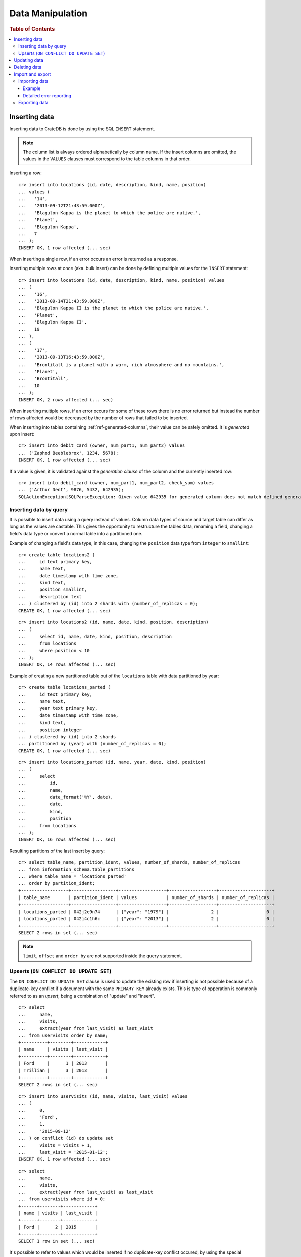 .. highlight:: psql

.. _dml:

=================
Data Manipulation
=================

.. rubric:: Table of Contents

.. contents::
   :local:

.. _inserting_data:

Inserting data
==============

Inserting data to CrateDB is done by using the SQL ``INSERT`` statement.

.. NOTE::

    The column list is always ordered alphabetically by column name. If the
    insert columns are omitted, the values in the ``VALUES`` clauses must
    correspond to the table columns in that order.

Inserting a row::

    cr> insert into locations (id, date, description, kind, name, position)
    ... values (
    ...   '14',
    ...   '2013-09-12T21:43:59.000Z',
    ...   'Blagulon Kappa is the planet to which the police are native.',
    ...   'Planet',
    ...   'Blagulon Kappa',
    ...   7
    ... );
    INSERT OK, 1 row affected (... sec)

When inserting a single row, if an error occurs an error is returned as a
response.

Inserting multiple rows at once (aka. bulk insert) can be done by defining
multiple values for the ``INSERT`` statement::

    cr> insert into locations (id, date, description, kind, name, position) values
    ... (
    ...   '16',
    ...   '2013-09-14T21:43:59.000Z',
    ...   'Blagulon Kappa II is the planet to which the police are native.',
    ...   'Planet',
    ...   'Blagulon Kappa II',
    ...   19
    ... ),
    ... (
    ...   '17',
    ...   '2013-09-13T16:43:59.000Z',
    ...   'Brontitall is a planet with a warm, rich atmosphere and no mountains.',
    ...   'Planet',
    ...   'Brontitall',
    ...   10
    ... );
    INSERT OK, 2 rows affected (... sec)

When inserting multiple rows, if an error occurs for some of these rows there
is no error returned but instead the number of rows affected would be decreased
by the number of rows that failed to be inserted.

When inserting into tables containing :ref:`ref-generated-columns`, their value
can be safely omitted. It is *generated* upon insert:

.. Hidden: create debit_card table::

    cr> CREATE TABLE debit_card (
    ...   owner text,
    ...   num_part1 integer,
    ...   num_part2 integer,
    ...   check_sum integer GENERATED ALWAYS AS ((num_part1 + num_part2) * 42)
    ... );
    CREATE OK, 1 row affected (... sec)

::

    cr> insert into debit_card (owner, num_part1, num_part2) values
    ... ('Zaphod Beeblebrox', 1234, 5678);
    INSERT OK, 1 row affected (... sec)

If a value is given, it is validated against the *generation clause* of the
column and the currently inserted row::

    cr> insert into debit_card (owner, num_part1, num_part2, check_sum) values
    ... ('Arthur Dent', 9876, 5432, 642935);
    SQLActionException[SQLParseException: Given value 642935 for generated column does not match defined generated expression value 642936]

Inserting data by query
-----------------------

.. Hidden: refresh locations

    cr> refresh table locations
    REFRESH OK, 1 row affected (... sec)

It is possible to insert data using a query instead of values. Column data
types of source and target table can differ as long as the values are castable.
This gives the opportunity to restructure the tables data, renaming a field,
changing a field's data type or convert a normal table into a partitioned one.

Example of changing a field's data type, in this case, changing the
``position`` data type from ``integer`` to ``smallint``::

    cr> create table locations2 (
    ...     id text primary key,
    ...     name text,
    ...     date timestamp with time zone,
    ...     kind text,
    ...     position smallint,
    ...     description text
    ... ) clustered by (id) into 2 shards with (number_of_replicas = 0);
    CREATE OK, 1 row affected (... sec)

::

    cr> insert into locations2 (id, name, date, kind, position, description)
    ... (
    ...     select id, name, date, kind, position, description
    ...     from locations
    ...     where position < 10
    ... );
    INSERT OK, 14 rows affected (... sec)

.. Hidden: drop previously created table

   cr> drop table locations2
    DROP OK, 1 row affected (... sec)

Example of creating a new partitioned table out of the ``locations`` table with
data partitioned by year::

    cr> create table locations_parted (
    ...     id text primary key,
    ...     name text,
    ...     year text primary key,
    ...     date timestamp with time zone,
    ...     kind text,
    ...     position integer
    ... ) clustered by (id) into 2 shards
    ... partitioned by (year) with (number_of_replicas = 0);
    CREATE OK, 1 row affected (... sec)

::

    cr> insert into locations_parted (id, name, year, date, kind, position)
    ... (
    ...     select
    ...         id,
    ...         name,
    ...         date_format('%Y', date),
    ...         date,
    ...         kind,
    ...         position
    ...     from locations
    ... );
    INSERT OK, 16 rows affected (... sec)

Resulting partitions of the last insert by query::

    cr> select table_name, partition_ident, values, number_of_shards, number_of_replicas
    ... from information_schema.table_partitions
    ... where table_name = 'locations_parted'
    ... order by partition_ident;
    +------------------+-----------------+------------------+------------------+--------------------+
    | table_name       | partition_ident | values           | number_of_shards | number_of_replicas |
    +------------------+-----------------+------------------+------------------+--------------------+
    | locations_parted | 042j2e9n74      | {"year": "1979"} |                2 |                  0 |
    | locations_parted | 042j4c1h6c      | {"year": "2013"} |                2 |                  0 |
    +------------------+-----------------+------------------+------------------+--------------------+
    SELECT 2 rows in set (... sec)

.. Hidden: drop previously created table

   cr> drop table locations_parted;
    DROP OK, 1 row affected (... sec)

.. NOTE::

   ``limit``, ``offset`` and ``order by`` are not supported inside the query
   statement.

Upserts (``ON CONFLICT DO UPDATE SET``)
---------------------------------------

The ``ON CONFLICT DO UPDATE SET`` clause is used to update the existing row if
inserting is not possible because of a duplicate-key conflict if a document
with the same ``PRIMARY KEY`` already exists. This is type of opperation is
commonly referred to as an *upsert*, being a combination of "update" and
"insert".

::

    cr> select
    ...     name,
    ...     visits,
    ...     extract(year from last_visit) as last_visit
    ... from uservisits order by name;
    +----------+--------+------------+
    | name     | visits | last_visit |
    +----------+--------+------------+
    | Ford     |      1 | 2013       |
    | Trillian |      3 | 2013       |
    +----------+--------+------------+
    SELECT 2 rows in set (... sec)

::

    cr> insert into uservisits (id, name, visits, last_visit) values
    ... (
    ...     0,
    ...     'Ford',
    ...     1,
    ...     '2015-09-12'
    ... ) on conflict (id) do update set
    ...     visits = visits + 1,
    ...     last_visit = '2015-01-12';
    INSERT OK, 1 row affected (... sec)

.. Hidden: refresh uservisits

    cr> refresh table uservisits
    REFRESH OK, 1 row affected (... sec)

::

    cr> select
    ...     name,
    ...     visits,
    ...     extract(year from last_visit) as last_visit
    ... from uservisits where id = 0;
    +------+--------+------------+
    | name | visits | last_visit |
    +------+--------+------------+
    | Ford |      2 | 2015       |
    +------+--------+------------+
    SELECT 1 row in set (... sec)

It's possible to refer to values which would be inserted if no duplicate-key
conflict occured, by using the special ``excluded`` table. This table is
especially useful in multiple-row inserts, to refer to the current rows
values::

    cr> insert into uservisits (id, name, visits, last_visit) values
    ... (
    ...     0,
    ...     'Ford',
    ...     2,
    ...     '2016-01-13'
    ... ),
    ... (
    ...     1,
    ...     'Trillian',
    ...     5,
    ...     '2016-01-15'
    ... ) on conflict (id) do update set
    ...     visits = visits + excluded.visits,
    ...     last_visit = excluded.last_visit;
    INSERT OK, 2 rows affected (... sec)

.. Hidden: refresh uservisits

    cr> refresh table uservisits
    REFRESH OK, 1 row affected (... sec)

::

    cr> select
    ...     name,
    ...     visits,
    ...     extract(year from last_visit) as last_visit
    ... from uservisits order by name;
    +----------+--------+------------+
    | name     | visits | last_visit |
    +----------+--------+------------+
    | Ford     |      4 | 2016       |
    | Trillian |      8 | 2016       |
    +----------+--------+------------+
    SELECT 2 rows in set (... sec)

This can also be done when using a query instead of values::

    cr> create table uservisits2 (
    ...   id integer primary key,
    ...   name text,
    ...   visits integer,
    ...   last_visit timestamp with time zone
    ... ) clustered by (id) into 2 shards with (number_of_replicas = 0);
    CREATE OK, 1 row affected (... sec)

::

    cr> insert into uservisits2 (id, name, visits, last_visit)
    ... (
    ...     select id, name, visits, last_visit
    ...     from uservisits
    ... );
    INSERT OK, 2 rows affected (... sec)

.. Hidden: refresh uservisits2

    cr> refresh table uservisits2
    REFRESH OK, 1 row affected (... sec)

::

    cr> insert into uservisits2 (id, name, visits, last_visit)
    ... (
    ...     select id, name, visits, last_visit
    ...     from uservisits
    ... ) on conflict (id) do update set
    ...     visits = visits + excluded.visits,
    ...     last_visit = excluded.last_visit;
    INSERT OK, 2 rows affected (... sec)

.. Hidden: refresh uservisits2

    cr> refresh table uservisits2
    REFRESH OK, 1 row affected (... sec)

::

    cr> select
    ...     name,
    ...     visits,
    ...     extract(year from last_visit) as last_visit
    ... from uservisits order by name;
    +----------+--------+------------+
    | name     | visits | last_visit |
    +----------+--------+------------+
    | Ford     |      4 | 2016       |
    | Trillian |      8 | 2016       |
    +----------+--------+------------+
    SELECT 2 rows in set (... sec)

.. Hidden: drop previously created table

   cr> drop table uservisits2
    DROP OK, 1 row affected (... sec)

.. _dml_updating_data:

Updating data
=============

In order to update documents in CrateDB the SQL ``UPDATE`` statement can be
used::

    cr> update locations set description = 'Updated description'
    ... where name = 'Bartledan';
    UPDATE OK, 1 row affected (... sec)

Updating nested objects is also supported::

    cr> update locations set race['name'] = 'Human' where name = 'Bartledan';
    UPDATE OK, 1 row affected (... sec)

It's also possible to reference a column within the expression, for example to
increment a number like this::

    cr> update locations set position = position + 1 where position < 3;
    UPDATE OK, 6 rows affected (... sec)

.. NOTE::

    If the same documents are updated concurrently an VersionConflictException
    might occur. CrateDB contains a retry logic that tries to resolve the
    conflict automatically.

.. _dml_deleting_data:

Deleting data
=============

Deleting rows in CrateDB is done using the SQL ``DELETE`` statement::

    cr> delete from locations where position > 3;
    DELETE OK, ... rows affected (... sec)

.. _importing_data:

Import and export
=================

Importing data
--------------

Using the ``COPY FROM`` statement, CrateDB nodes can import data from local
files or files that are available over the network.

The supported data formats are JSON and CSV. The format is inferred from the
file extension, if possible. Alternatively the format can also be provided as an
option (see :ref:`with_option`). If the format is not provided and cannot be
inferred from the file extension, it will be processed as JSON.

JSON files must contain a single JSON object per line.

Example JSON data::

    {"id": 1, "quote": "Don't panic"}
    {"id": 2, "quote": "Ford, you're turning into a penguin. Stop it."}

CSV files must contain a header with comma-separated values, which will
be added as columns.

Example CSV data::

    id,quote
    1,"Don't panic"
    2,"Ford, you're turning into a penguin. Stop it."

.. NOTE::

  * The ``COPY FROM`` statement will not convert or validate your data. Please
    make sure that it fits your schema.
  * Values for generated columns will be computed if the data does not contain
    them, otherwise they will be imported but not validated, so please make
    sure that they are correct.
  * Furthermore, column names in your data are considered case sensitive (as if
    they were quoted in a SQL statement).

For further information, including how to import data to
:ref:`partitioned_tables`, take a look at the :ref:`copy_from` reference.

Example
.......

.. highlight:: psql

Here's an example statement::

    cr> COPY quotes FROM 'file:///tmp/import_data/quotes.json';
    COPY OK, 3 rows affected (... sec)

This statement imports data from the ``/tmp/import_data/quotes.json`` file and
uses it to create a table named ``quotes``.

.. NOTE::

    The file you specify must be available on one of the CrateDB nodes. *This
    statement will not work with files that are local to your client.*

    For the above statement, every node in the cluster will attempt to import
    data from a file located at ``/tmp/import_data/quotes.json`` relative to
    the ``crate`` process (i.e., if you are running CrateDB inside a container,
    the file must also be inside the container).

    If you want to import data from a file that on your local computer using
    ``COPY FROM``, you must first transfer the file to one of the CrateDB
    nodes.

    Consult the :ref:`copy_from` reference for additional information.

.. Hidden: delete imported data

    cr> refresh table quotes;
    REFRESH OK, 1 row affected (... sec)
    cr> delete from quotes;
    DELETE OK, 3 rows affected (... sec)

If you want to import all files inside the ``/tmp/import_data`` directory on
every CrateDB node, you can use a wildcard, like so::

    cr> COPY quotes FROM '/tmp/import_data/*' WITH (bulk_size = 4);
    COPY OK, 3 rows affected (... sec)

.. Hidden: delete imported data

    cr> refresh table quotes;
    REFRESH OK, 1 row affected (... sec)
    cr> delete from quotes;
    DELETE OK, 3 rows affected (... sec)
    cr> refresh table quotes;
    REFRESH OK, 1 row affected (... sec)

This wildcard can also be used to only match certain files in a directory::

    cr> COPY quotes FROM '/tmp/import_data/qu*.json';
    COPY OK, 3 rows affected (... sec)

.. Hidden: delete imported data

    cr> refresh table quotes;
    REFRESH OK, 1 row affected (... sec)
    cr> delete from quotes;
    DELETE OK, 3 rows affected (... sec)
    cr> refresh table quotes;
    REFRESH OK, 1 row affected (... sec)

Detailed error reporting
........................

If the ``RETURN_SUMMARY`` clause is specified, a result set containing information
about failures and successfully imported records is returned.

.. Hidden: delete existing data

    cr> refresh table locations;
    REFRESH OK, 1 row affected (... sec)
    cr> delete from locations;
    DELETE OK, 8 rows affected (... sec)
    cr> refresh table locations;
    REFRESH OK, 1 row affected (... sec)

::

   cr> COPY locations FROM '/tmp/import_data/locations_with_failure/locations*.json' RETURN SUMMARY;
    +--...--+----------...--------+---------------+-------------+-------------------...--------------------------------------+
    | node  | uri                 | success_count | error_count | errors                                                     |
    +--...--+----------...--------+---------------+-------------+-------------------...--------------------------------------+
    | {...} | .../locations1.json |             6 |           0 | {}                                                         |
    | {...} | .../locations2.json |             5 |           2 | {"failed to parse ...{"count": 2, "line_numbers": [1, 2]}} |
    +--...--+----------...--------+---------------+-------------+-------------------...--------------------------------------+
    COPY 2 rows in set (... sec)

.. Hidden: delete imported data

    cr> refresh table locations;
    REFRESH OK, 1 row affected (... sec)
    cr> delete from locations;
    DELETE OK, ...
    cr> refresh table locations;
    REFRESH OK, 1 row affected (... sec)

If an error happens while processing the URI in general, the ``error_count`` and
``success_count`` columns will contains `NULL` values to indicate that no records were processed.

::

   cr> COPY locations FROM '/tmp/import_data/not-existing.json' RETURN SUMMARY;
    +--...--+-----------...---------+---------------+-------------+------------------------...------------------------+
    | node  | uri                   | success_count | error_count | errors                                            |
    +--...--+-----------...---------+---------------+-------------+------------------------...------------------------+
    | {...} | .../not-existing.json |          NULL |        NULL | {"...not-existing.json (...)": {"count": 1, ...}} |
    +--...--+-----------...---------+---------------+-------------+------------------------...------------------------+
   COPY 1 row in set (... sec)

See :ref:`copy_from` for more information.

.. _exporting_data:

Exporting data
--------------

Data can be exported using the ``COPY TO`` statement. Data is exported in a
distributed way, meaning each node will export its own data.

Replicated data is not exported. So every row of an exported table is stored
only once.

This example shows how to export a given table into files named after the table
and shard ID with gzip compression:

.. Hidden: import data

   cr> REFRESH TABLE quotes;
   REFRESH OK...
   cr> COPY quotes FROM '/tmp/import_data/*';
   COPY OK, 3 rows affected (... sec)

::

    cr> REFRESH TABLE quotes;
    REFRESH OK...

::

    cr> COPY quotes TO DIRECTORY '/tmp/' with (compression='gzip');
    COPY OK, 3 rows affected ...

Instead of exporting a whole table, rows can be filtered by an optional WHERE
clause condition. This is useful if only a subset of the data needs to be
exported::

    cr> COPY quotes WHERE match(quote_ft, 'time') TO DIRECTORY '/tmp/' WITH (compression='gzip');
    COPY OK, 2 rows affected ...

For further details see :ref:`copy_to`.

.. _crate-python: https://pypi.python.org/pypi/crate/
.. _PCRE: http://www.pcre.org/
